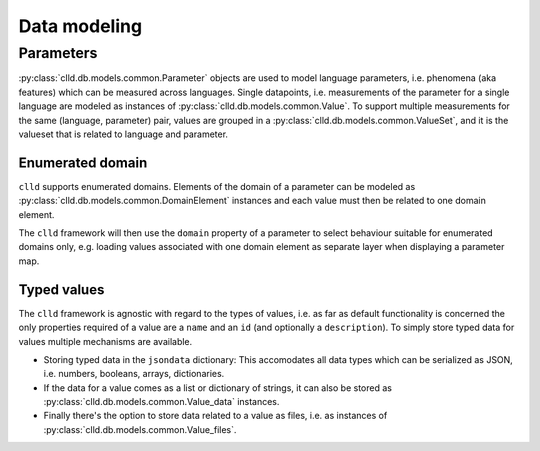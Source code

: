 
Data modeling
-------------


Parameters
~~~~~~~~~~

:py:class:`clld.db.models.common.Parameter` objects are used to model language parameters,
i.e. phenomena (aka features) which can be measured across languages. Single datapoints,
i.e. measurements of the parameter for a single language are modeled as instances of
:py:class:`clld.db.models.common.Value`. To support multiple measurements for the same
(language, parameter) pair, values are grouped in a
:py:class:`clld.db.models.common.ValueSet`, and it is the valueset that is related to
language and parameter.

Enumerated domain
+++++++++++++++++

``clld`` supports enumerated domains. Elements of the domain of a parameter can be modeled
as :py:class:`clld.db.models.common.DomainElement` instances and each value must then be
related to one domain element.

The ``clld`` framework will then use the ``domain`` property of a parameter to select
behaviour suitable for enumerated domains only, e.g. loading values associated with one
domain element as separate layer when displaying a parameter map.


Typed values
++++++++++++

The ``clld`` framework is agnostic with regard to the types of values, i.e. as far as
default functionality is concerned the only properties required of a value are a ``name``
and an ``id`` (and optionally a ``description``). To simply store typed data for values
multiple mechanisms are available.

- Storing typed data in the ``jsondata`` dictionary: This accomodates all data types
  which can be serialized as JSON, i.e. numbers, booleans, arrays, dictionaries.
- If the data for a value comes as a list or dictionary of strings, it can also be stored
  as :py:class:`clld.db.models.common.Value_data` instances.
- Finally there's the option to store data related to a value as files, i.e. as instances
  of :py:class:`clld.db.models.common.Value_files`.
